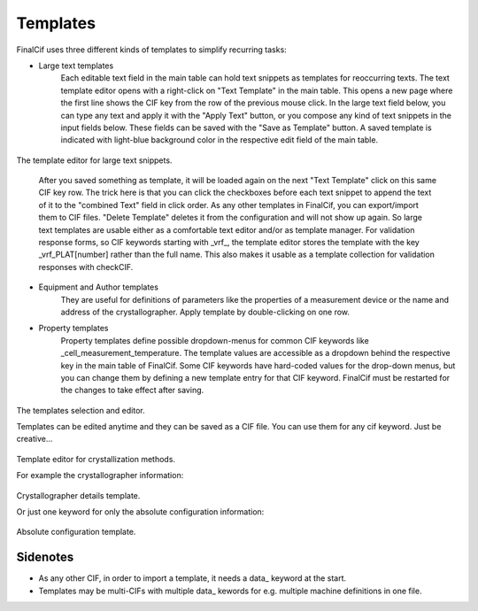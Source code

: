 Templates
=========

FinalCif uses three different kinds of templates to simplify recurring tasks:

* Large text templates
    Each editable text field in the main table can hold text snippets as templates for reoccurring texts.
    The text template editor opens with a right-click on "Text Template" in the main table.
    This opens a new page where the first line shows the CIF key from the row of the previous mouse click.
    In the large text field below, you can type any text and apply it with the "Apply Text" button,
    or you compose any kind of text snippets in the input fields below.
    These fields can be saved with the "Save as Template" button. A saved template is indicated with
    light-blue background color in the respective edit field of the main table.

.. figure:: pics/text_templates.png
   :width: 700

The template editor for large text snippets.

    After you saved something as template, it will be loaded again on the next "Text Template"
    click on this same CIF key row. The trick here is that you can click the checkboxes before
    each text snippet to append the text of it to the "combined Text" field in click order.
    As any other templates in FinalCif, you can export/import them to CIF files.
    "Delete Template" deletes it from the configuration and will not show up again.
    So large text templates are usable either as a comfortable text editor and/or as template manager.
    For validation response forms, so CIF keywords starting with _vrf_, the template editor stores the
    template with the key _vrf_PLAT[number] rather than the full name. This also makes it usable as a
    template collection for validation responses with checkCIF.


* Equipment and Author templates
    They are useful for definitions of parameters like the properties of a measurement device
    or the name and address of the crystallographer. Apply template by double-clicking on one row.
* Property templates
    Property templates define possible dropdown-menus for common CIF keywords like _cell_measurement_temperature.
    The template values are accessible as a dropdown behind the respective key in the main table of FinalCif.
    Some CIF keywords have hard-coded values for the drop-down menus, but you can change them by defining a
    new template entry for that CIF keyword. FinalCif must be restarted for the changes to take effect after saving.

.. figure:: pics/templates.png

The templates selection and editor.

Templates can be edited anytime and they can be saved as a CIF file. You can use them for any cif keyword.
Just be creative...

.. figure:: pics/property_templates.png

Template editor for crystallization methods.

For example the crystallographer information:

.. figure:: pics/equipment_templates.png

Crystallographer details template.

Or just one keyword for only the absolute configuration information:

.. figure:: pics/absolute_configuration.png

Absolute configuration template.


Sidenotes
---------

* As any other CIF, in order to import a template, it needs a \data_ keyword at the start.

* Templates may be multi-CIFs with multiple data\_ kewords for e.g. multiple machine definitions in one file.

